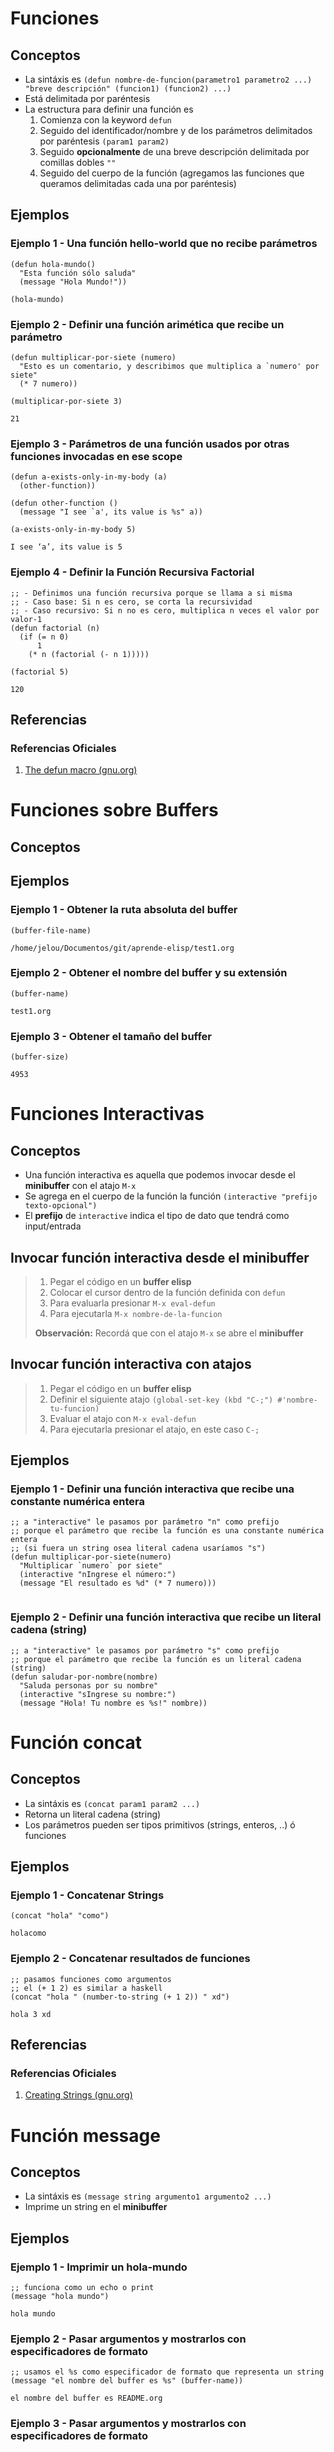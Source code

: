 #+STARTUP: inlineimages
* Funciones
** Conceptos
   - La sintáxis es ~(defun nombre-de-funcion(parametro1 parametro2 ...) "breve descripción" (funcion1) (funcion2) ...)~
   - Está delimitada por paréntesis
   - La estructura para definir una función es
     1) Comienza con la keyword ~defun~
     2) Seguido del identificador/nombre y de los parámetros delimitados por paréntesis ~(param1 param2)~
     3) Seguido *opcionalmente* de una breve descripción delimitada por comillas dobles ~""~
     4) Seguido del cuerpo de la función (agregamos las funciones que queramos delimitadas cada una por paréntesis)
** Ejemplos
*** Ejemplo 1 - Una función hello-world que no recibe parámetros
  #+BEGIN_SRC elisp :exports both
    (defun hola-mundo()
      "Esta función sólo saluda"
      (message "Hola Mundo!"))

    (hola-mundo)
  #+END_SRC
*** Ejemplo 2 - Definir una función arimética que recibe un parámetro
  #+BEGIN_SRC elisp :exports both
    (defun multiplicar-por-siete (numero)
      "Esto es un comentario, y describimos que multiplica a `numero' por siete"
      (* 7 numero))

    (multiplicar-por-siete 3)
  #+END_SRC

  #+RESULTS:
  : 21
*** Ejemplo 3 - Parámetros de una función usados por otras funciones invocadas en ese scope
  #+BEGIN_SRC elisp
    (defun a-exists-only-in-my-body (a)
      (other-function))

    (defun other-function ()
      (message "I see `a', its value is %s" a))

    (a-exists-only-in-my-body 5)
  #+END_SRC

  #+RESULTS:
  : I see ‘a’, its value is 5
*** Ejemplo 4 - Definir la Función Recursiva Factorial
  #+BEGIN_SRC elisp :exports both
    ;; - Definimos una función recursiva porque se llama a si misma
    ;; - Caso base: Si n es cero, se corta la recursividad
    ;; - Caso recursivo: Si n no es cero, multiplica n veces el valor por valor-1
    (defun factorial (n)
      (if (= n 0)
          1
        (* n (factorial (- n 1)))))

    (factorial 5)
  #+END_SRC

  #+RESULTS:
  : 120

** Referencias
*** Referencias Oficiales
  1. [[https://www.gnu.org/software/emacs/manual/html_node/eintr/defun.html][The defun macro (gnu.org)]]
* Funciones sobre Buffers
** Conceptos
** Ejemplos
*** Ejemplo 1 - Obtener la ruta absoluta del buffer
  #+BEGIN_SRC elisp
    (buffer-file-name)
  #+END_SRC

  #+RESULTS:
  : /home/jelou/Documentos/git/aprende-elisp/test1.org
*** Ejemplo 2 - Obtener el nombre del buffer y su extensión
  #+BEGIN_SRC elisp
    (buffer-name)
  #+END_SRC

  #+RESULTS:
  : test1.org
*** Ejemplo 3 - Obtener el tamaño del buffer
  #+BEGIN_SRC elisp
    (buffer-size)
  #+END_SRC

  #+RESULTS:
  : 4953
* Funciones Interactivas
** Conceptos
   - Una función interactiva es aquella que podemos invocar desde el *minibuffer* con el atajo ~M-x~
   - Se agrega en el cuerpo de la función la función ~(interactive "prefijo texto-opcional")~
   - El *prefijo* de ~interactive~ indica el tipo de dato que tendrá como input/entrada
** Invocar función interactiva desde el minibuffer
   #+BEGIN_QUOTE
   1) Pegar el código en un *buffer elisp*
   2) Colocar el cursor dentro de la función definida con ~defun~
   3) Para evaluarla presionar ~M-x eval-defun~
   4) Para ejecutarla ~M-x nombre-de-la-funcion~

   *Observación:* Recordá que con el atajo ~M-x~ se abre el *minibuffer*
   #+END_QUOTE
** Invocar función interactiva con atajos
   #+BEGIN_QUOTE
   1) Pegar el código en un *buffer elisp*
   2) Definir el siguiente atajo ~(global-set-key (kbd "C-;") #'nombre-tu-funcion)~
   3) Evaluar el atajo con ~M-x eval-defun~
   4) Para ejecutarla presionar el atajo, en este caso ~C-;~
   #+END_QUOTE
** Ejemplos
*** Ejemplo 1 - Definir una función interactiva que recibe una constante numérica entera
  #+BEGIN_SRC elisp :exports both
    ;; a "interactive" le pasamos por parámetro "n" como prefijo
    ;; porque el parámetro que recibe la función es una constante numérica entera
    ;; (si fuera un string osea literal cadena usaríamos "s")
    (defun multiplicar-por-siete(numero)
      "Multiplicar `numero` por siete"
      (interactive "nIngrese el número:")
      (message "El resultado es %d" (* 7 numero)))

  #+END_SRC
*** Ejemplo 2 - Definir una función interactiva que recibe un literal cadena (string)
  #+BEGIN_SRC elisp :exports both
    ;; a "interactive" le pasamos por parámetro "s" como prefijo
    ;; porque el parámetro que recibe la función es un literal cadena (string)
    (defun saludar-por-nombre(nombre)
      "Saluda personas por su nombre"
      (interactive "sIngrese su nombre:")
      (message "Hola! Tu nombre es %s!" nombre))
  #+END_SRC
* Función concat
** Conceptos
  - La sintáxis es ~(concat param1 param2 ...)~
  - Retorna un literal cadena (string)
  - Los parámetros pueden ser tipos primitivos (strings, enteros, ..) ó funciones
** Ejemplos
*** Ejemplo 1 - Concatenar Strings
  #+BEGIN_SRC elisp
    (concat "hola" "como")
  #+END_SRC

  #+RESULTS:
  : holacomo
*** Ejemplo 2 - Concatenar resultados de funciones
  #+BEGIN_SRC elisp
    ;; pasamos funciones como argumentos
    ;; el (+ 1 2) es similar a haskell
    (concat "hola " (number-to-string (+ 1 2)) " xd")
  #+END_SRC

  #+RESULTS:
  : hola 3 xd
** Referencias
*** Referencias Oficiales
   2. [[https://www.gnu.org/software/emacs/manual/html_node/elisp/Creating-Strings.html][Creating Strings (gnu.org)]]
* Función message
** Conceptos
  - La sintáxis es ~(message string argumento1 argumento2 ...)~
  - Imprime un string en el *minibuffer*
** Ejemplos
*** Ejemplo 1 - Imprimir un hola-mundo
  #+BEGIN_SRC elisp :exports both
    ;; funciona como un echo o print
    (message "hola mundo")
  #+END_SRC

  #+RESULTS:
  : hola mundo
*** Ejemplo 2 - Pasar argumentos y mostrarlos con especificadores de formato
  #+BEGIN_SRC elisp :exports both
    ;; usamos el %s como especificador de formato que representa un string
    (message "el nombre del buffer es %s" (buffer-name))
  #+END_SRC

  #+RESULTS:
  : el nombre del buffer es README.org
*** Ejemplo 3 - Pasar argumentos y mostrarlos con especificadores de formato
  #+BEGIN_SRC elisp
    ;; - es un formato similar al printf de C
    ;; - usamos los %s y %d como especificadores de formato
    ;; - %s para los literales cadena (string)
    ;; - %d para las constantes numéricas enteras
    (message "el nombre de buffer es %s y 100+100 es %d" (buffer-name) (+ 100 100))
  #+END_SRC

  #+RESULTS:
  : el nombre de buffer es README.org y 100+100 es 200
* Función Anónima Vs Función Lambda
** Conceptos
  - La sintáxis para definir una función lambda es ~(lambda (param1 param2 ..) (cuerpo))~
  - Podemos aplicar una función lambda con ~funcall~ (es opcional si es una lambda)
** Ejemplos
*** Ejemplo 1 - Función Lambda que recibe un parámetro y lo incrementa en 1
   #+BEGIN_SRC elisp
     ;; definimos la función lambda, pero no le pasamos parámetros
     ;; (así no le estaríamos dando uso, porque no podemos invocarla luego..)
     (lambda (x) (+ 1 x))

     ;; definimos la función lambda y le pasamos parámetros

     ;; le pasamos el 1 por parámetro
     (lambda (x) (+ 1 x) 1)

     ;; le pasamos el 2 por parámetro
     (lambda (x) (+ 1 x) 2)

     ;; le pasamos el 3 por parámetro
     (lambda (x) (+ 1 x) 3)
   #+END_SRC
*** Ejemplo 2 - Función Lambda que obtiene el doble
   #+BEGIN_SRC elisp
     ;; le pasamos el 2 por parámetro, la evaluará como (* 2 2)
     (lambda (x) (* 2 x) 2)

     ;; le pasamos el 4 por parámetro, la evaluará como (* 2 4)
     (lambda (x) (* 2 x) 4)
   #+END_SRC
*** Ejemplo 3 - Aplicando Función Lambda con funcall
   #+BEGIN_SRC elisp
     ;; aplicamos una función lambda con funcall
     ;; y le pasamos el 5 por parámetro
     (funcall (lambda (x) (+ x 1)) 5)

     ;; es opcional usar `funcall' al aplicar una función lambda,
     ;; en este caso el resultado será el mismo usarlo o no
     ((lambda (x) (+ x 1)) 5)

     ;; Cuando usamos `funcall'..?
     ;; Si es una función nombrada (osea fue definida con `defun') que es pasada por parámetro
     ;; y que se intenta aplicar/llamar/invocar en el cuerpo de esa función
     ;; que la recibió por parámetro
   #+END_SRC
*** Ejemplo 4 - Definir variables que contienen lambdas
   #+BEGIN_SRC elisp
     ;; definimos una variable `sumar1' y le asignamos el resultado de la lambda
     (defvar sumar1 (lambda (x) (+ x 1)))
     ;; como la variable `sumar1' contiene una función, la llamamos con `funcall'
     (funcall sumar1 5)
   #+END_SRC
*** Ejemplo 5 - Mapear una lista y aplicar una función lambda a cada elemento
   #+BEGIN_SRC elisp
     ;; Invocamos la función `mapcar' que recibe dos parámetros
     ;; 1º parámetro: una función lambda (se aplicará a cada elemento)
     ;; 2º parámetro: una lista de constantes enteras
     (mapcar (lambda (x) (+ 1 x)) '(1 2 3 4))
   #+END_SRC
* Funciones por parámetro
** Conceptos
   - Si pasamos por parámetro una función en una invocación,
     entonces le agregamos el prefijo ~#'~ al nombre de la función que es parámetro
   - Si estamos definiendo una función con ~defun~ y queremos aplicar un parámetro que es función usamos ~funcall~
     (/la llamada a funcall sería sólo dentro del cuerpo de la función que la recibe como parámetro/)

   #+BEGIN_QUOTE
   Si invocamos una función que recibe por parámetro funciones la sintáxis es
   ~(funcion-invocada #'nombre-funcion1 #'nombre-funcion2 ... param1 param2 ...)~
   
   Si definimos una función con ~defun~ que recibe por parámetro funciones,
   la sintáxis en el cuerpo de la función para invocar esos parámetros que son función es
   ~(funcall nombre-funcion param1 param2 ...)~
   #+END_QUOTE
** Ejemplos
*** Ejemplo 1 - Definir funciones que tienen por parámetro Funciones
   #+BEGIN_SRC elisp
     ;; - Definimos una función que recibe por parámetro dos funciones y un valor
     ;; - Usamos `funcall' en el cuerpo de una función para invocar/llamar/aplicar
     ;; los parámetros que son función
     (defun sumar-funciones (f1 f2 x)
       (+ (funcall f1 x) (funcall f2 x)))

     ;; - Definimos otra función que recibe por parámetro dos funciones y un valor
     ;; - Si no usamos `funcall' en los parámetros que son función, entonces lanzará un error
     (defun multiplicar-funciones (f1 f2 x)
       (* (funcall f1 x) (funcall f2 x)))
   #+END_SRC
*** Ejemplo 2 - Aplicar/invocar funciones que tienen por parámetro Funciones Lambda
   #+BEGIN_SRC elisp
     ;; Definimos una función que recibe por parámetro dos funciones y un valor como tercer parámetro
     (defun sumar-funciones (f1 f2 x)
       (+ (funcall f1 x) (funcall f2 x)))

     ;; - Aplicamos/invocamos/llamamos la función `sumar-funciones'
     ;; y le pasamos por parámetro dos funciones lambda y el valor 5 como tercer parámetro
     (sumar-funciones (lambda (x) (+ 1 x))
                      (lambda (x) (* 2 x))
                      5)

     ;; - Cuando invocamos una función y pasamos por parámetro una función nombrada,
     ;; necesitamos agregar el prefijo #' al nombre de la función nombrada
     (sumar-funciones (lambda (x) (+ x 1))  #'elDoble 2)
   #+END_SRC
*** Ejemplo 3 - Aplicar funciones que tienen por parámetro Funciones nombradas
   #+BEGIN_SRC elisp
     ;; Definimos dos funciones básicas, que pasaremos por parámetro
     ;; (ambas reciben reciben un único parámetro)
     (defun incrementarEn1 (n) (+ 1 n))
     (defun elDoble(n) (* 2 n))

     ;; Aplicamos/invocamos las funciones para probar que se evalúan bien
     (incrementarEn1 5)
     (elDoble 5)

     ;; - Aplicamos/invocamos una función que recibe por parámetro dos funciones y el valor 2
     ;; - Los nombres funciones nombradas deben comenzar con el prefijo #'
     ;; (pero sólo cuando invocamos una función, en la definición usamos funcall)
     (sumar-funciones #'incrementarEn1 #'elDoble 2)

     ;; probamos con otra función que también recibe dos funciones y un valor
     (multiplicar-funciones #'incrementarEn1 #'elDoble 2)

     ;; sólo para las funciones nombradas necesitamos el prefijo #'
     (sumar-funciones (lambda (x) (+ x 1))  #'elDoble 2)
   #+END_SRC
* Funciones Variádicas
** Conceptos
  - Una *función variádica* es aquella que recibe un número indefinido de parámetros
  - Al definir la función, usamos el prefijo ~&rest~ seguido del identificador que representa a lista de parámetros
  - Al definir la función, en el cuerpo usamos la función ~apply~ si queremos invocar una función y pasarle la lista de parámetros

  #+BEGIN_QUOTE
  SIEMPRE que hagamos una invocación y pasemos una función por parámetro,
  debemos agregar el prefijo ~#'~ delante del identificador de la función
  
  Por ejemplo ~(apply #'+ numeros)~ al invocar ~apply~ le pasamos como primer parámetro
  la función de adición ~+~ pero podría haber sido ~#'sumar~ ó ~#'funcion-loca~ y así..
  #+END_QUOTE
** Ejemplos
*** Ejemplo 1 - Función que suma una cantidad indefinida de números
   #+BEGIN_SRC elisp
     ;; 1) Definimos la función con `defun' que recibe una cantidad indefinida de parámetros
     ;; - Con `&rest' decimos que el identificador que le siga tendrá
     ;; un número indefinido de parámetros, éste los representará
     ;; - Siempre que pasamos una función por parámetro en una invocación
     ;; debemos agregar el prefijo #' delante del identificador de la función
     ;; - En el anterior usamos `apply' en vez de `funcall' porque
     ;; es una lista de parámetros `numeros'
     (defun sumar(&rest numeros)
       (apply #'+ numeros))

     ;; 2) Invocamos la función `sumar'
     ;; - Le pasamos una cantidad indefinida de parámetros
     (sumar 1 2 3)
     (sumar 1 2 3 4)

     ;; Invocamos por separado `apply' para entender como funciona,
     ;; como es una invocación y el primer parámetro es una función nombrada
     ;; usamos el prefijo #' delante del identificador de la función
     (apply #'sumar '(1 2 3 4))
     (apply #'sumar (list 1 2 3 4))
     (apply #'sumar (list 1 2 3 4 (* 2 2)))

     ;; Invocamos a `apply' y pasamos una lista vacía
     (apply #'sumar ())
     (apply #'sumar '())
     (apply #'sumar nil)
   #+END_SRC
*** Ejemplo 2
   #+BEGIN_SRC elisp
     ;; Definimos una función que recibe una cantidad indefinida de parámetros
     (defun sumar(&rest numeros)
       (apply #'+ numeros))

     ;; Definimos otra función que recibe dos parámetros
     ;; el segundo parámetro representa la cantidad indefinida de parámetros
     ;; y por ser una lista de parámetros usamos `apply' en vez de `funcall'
     (defun funcion-loca(x &rest xs)
       (* x (apply #'sumar xs)))

     (funcion-loca 2 1 2 3)
     (funcion-loca 2 1 2 3 4)
     (funcion-loca 2 1 2 3 4 5)
   #+END_SRC
* Función Funcall Vs Función Apply
** Conceptos
** Ejemplos
*** Ejemplo 1
   #+BEGIN_SRC elisp
     ;; Usamos `apply' porque le pasamos a `myfun' una lista de parámetros
     (defun funcion-loca-1(&rest args)
       (apply #'myfun args))

     ;; Usamos `funcall' porque le pasamos a `myfun' sólo dos parámetros
     (defun funcion-loca-2(a b)
       (funcall #'myfun a b))
   #+END_SRC
*** Ejemplo 2 - Pasandole la función de adición a Apply
   #+BEGIN_SRC elisp
     ;; 1º parametro: una función (se aplicará sobre cada elemento de lista que está como 2º parámetro)
     ;; 2º parámetro: una lista
     (apply '+ '(1 2 4 5))
     (apply '+ (list 1 2 4 5))
   #+END_SRC
*** Ejemplo 3 - Usando funcall y apply
   #+BEGIN_SRC elisp
     ;; - Con `&rest' decimos que el identificador que le siga tendrá
     ;; un número indefinido de parámetros, éste los representará
     ;; - Siempre que pasamos una función por parámetro en una invocación
     ;; debemos agregar el prefijo #' delante del identificador de la función
     (defun sumar(&rest numeros)
       (apply #'+ numeros))

     (sumar 1 2 3 4)

     ;; - En el anterior usamos `apply' en vez de `funcall' porque
     ;; se le pasaba una lista de parámetros `numeros'
     ;; - En este usamos `funcall' porque son parámetros por separado `x y'
     (defun operar(operador x y)
       (funcall operador x y))

     (operar #'+ 1 2)
   #+END_SRC
** Referencias
*** Referencias Issues
   1. [[https://stackoverflow.com/questions/3862394/when-do-you-use-apply-and-when-funcall][When do you use apply and funcall? (stackoverflow.com)]]
